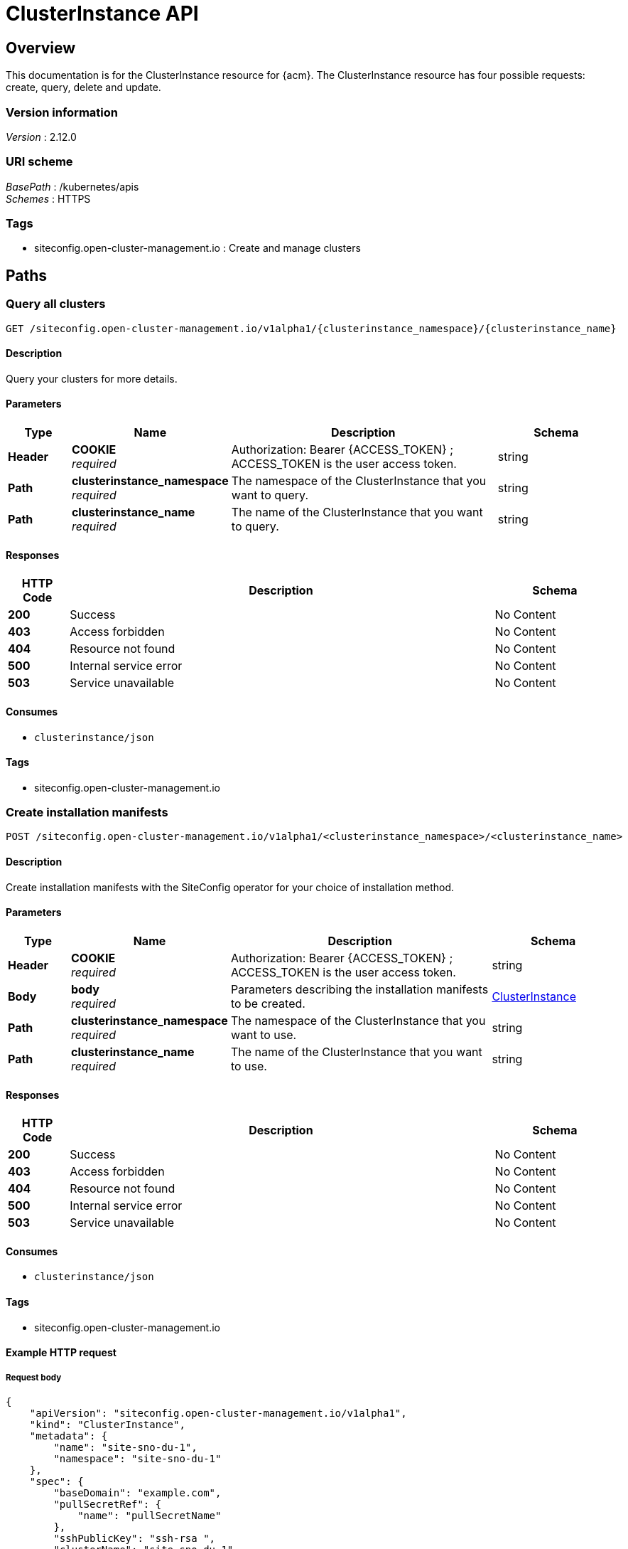 [#clusterInstance-api]
= ClusterInstance API

[[_rhacm-docs_apis_clusterinstance_jsonoverview]]
== Overview
This documentation is for the ClusterInstance resource for {acm}. The ClusterInstance resource has four possible requests: create, query, delete and update.

=== Version information
[%hardbreaks]
__Version__ : 2.12.0

=== URI scheme
[%hardbreaks]
__BasePath__ : /kubernetes/apis
__Schemes__ : HTTPS

=== Tags

* siteconfig.open-cluster-management.io : Create and manage clusters

[[_rhacm-docs_apis_clusterinstance_jsonpaths]]
== Paths

[[_rhacm-docs_apis_clusterinstance_jsonqueryclusters]]
=== Query all clusters
....
GET /siteconfig.open-cluster-management.io/v1alpha1/{clusterinstance_namespace}/{clusterinstance_name}
....

==== Description
Query your clusters for more details.

==== Parameters

[options="header", cols=".^2a,.^3a,.^9a,.^4a"]
|===
|Type|Name|Description|Schema
|*Header*|*COOKIE* +
__required__|Authorization: Bearer {ACCESS_TOKEN} ; ACCESS_TOKEN is the user access token.|string
|*Path*|*clusterinstance_namespace* +
__required__|The namespace of the ClusterInstance that you want to query.|string
|*Path*|*clusterinstance_name* +
__required__|The name of the ClusterInstance that you want to query.|string
|===

==== Responses

[options="header", cols=".^2a,.^14a,.^4a"]
|===
|HTTP Code|Description|Schema
|*200*|Success|No Content
|*403*|Access forbidden|No Content
|*404*|Resource not found|No Content
|*500*|Internal service error|No Content
|*503*|Service unavailable|No Content
|===

==== Consumes

* `clusterinstance/json`

==== Tags

* siteconfig.open-cluster-management.io

[[_rhacm-docs_apis_clusterinstance_jsoncreatecluster]]
=== Create installation manifests
....
POST /siteconfig.open-cluster-management.io/v1alpha1/<clusterinstance_namespace>/<clusterinstance_name>
....

==== Description
Create installation manifests with the SiteConfig operator for your choice of installation method.

==== Parameters

[options="header", cols=".^2a,.^3a,.^9a,.^4a"]
|===
|Type|Name|Description|Schema
|*Header*|*COOKIE* +
__required__|Authorization: Bearer {ACCESS_TOKEN} ; ACCESS_TOKEN is the user access token.|string
|*Body*|*body* +
__required__|Parameters describing the installation manifests to be created.|<<_rhacm-docs_apis_clusterinstance_jsonclusterinstance,ClusterInstance>>
|*Path*|*clusterinstance_namespace* +
__required__|The namespace of the ClusterInstance that you want to use.|string
|*Path*|*clusterinstance_name* +
__required__|The name of the ClusterInstance that you want to use.|string
|===

==== Responses

[options="header", cols=".^2a,.^14a,.^4a"]
|===
|HTTP Code|Description|Schema
|*200*|Success|No Content
|*403*|Access forbidden|No Content
|*404*|Resource not found|No Content
|*500*|Internal service error|No Content
|*503*|Service unavailable|No Content
|===

==== Consumes

* `clusterinstance/json`

==== Tags

* siteconfig.open-cluster-management.io

==== Example HTTP request

===== Request body
[source,json]
----
{
    "apiVersion": "siteconfig.open-cluster-management.io/v1alpha1",
    "kind": "ClusterInstance",
    "metadata": {
        "name": "site-sno-du-1",
        "namespace": "site-sno-du-1"
    },
    "spec": {
        "baseDomain": "example.com",
        "pullSecretRef": {
            "name": "pullSecretName"
        },
        "sshPublicKey": "ssh-rsa ",
        "clusterName": "site-sno-du-1",
        "proxy": {
            "noProxys": "foobar"
        },
        "caBundleRef": {
            "name": "my-bundle-ref"
        },
        "extraManifestsRefs": [
            {
                "name": "foobar1"
            },
            {
                "name": "foobar2"
            }
        ],
        "networkType": "OVNKubernetes",
        "installConfigOverrides": "{\"capabilities\":{\"baselineCapabilitySet\": \"None\", \"additionalEnabledCapabilities\": [ \"marketplace\", \"NodeTuning\" ] }}",
        "extraLabels": {
            "ManagedCluster": {
                "group-du-sno": "test",
                "common": "true",
                "sites": "site-sno-du-1"
            }
        },
        "clusterNetwork": [
            {
                "cidr": "203.0.113.0/24",
                "hostPrefix": 23
            }
        ],
        "machineNetwork": [
            {
                "cidr": "203.0.113.0/24"
            }
        ],
        "serviceNetwork": [
            {
                "cidr": "203.0.113.0/24"
            }
        ],
        "additionalNTPSources": [
            "NTP.server1",
            "198.51.100.100"
        ],
        "ignitionConfigOverride": "{\"ignition\": {\"version\": \"3.1.0\"}, \"storage\": {\"files\": [{\"path\": \"/etc/containers/registries.conf\", \"overwrite\": true, \"contents\": {\"source\": \"data:text/plain;base64,foobar==\"}}]}}",
        "diskEncryption": {
            "type": "nbde",
            "tang": [
                {
                    "url": "http://192.0.2.5:7500",
                    "thumbprint": "1234567890"
                }
            ]
        },
        "clusterType": "SNO",
        "templateRefs": [
            {
                "name": "aci-cluster-crs-v1",
                "namespace": "siteconfig-operator"
            }
        ],
        "nodes": [
            {
                "hostName": "node1",
                "role": "master",
                "templateRefs": [
                    {
                        "name": "aci-node-crs-v1",
                        "namespace": "siteconfig-operator"
                    }
                ],
                "ironicInspect": "",
                "bmcAddress": "idrac-virtualmedia+https://203.0.113.100/redfish/v1/Systems/System.Embedded.1",
                "bmcCredentialsName": {
                    "name": "<bmcCredentials_secre_name>"
                },
                "bootMACAddress": "00:00:5E:00:53:00",
                "bootMode": "UEFI",
                "installerArgs": "[\"--append-karg\", \"nameserver=8.8.8.8\", \"-n\"]",
                "ignitionConfigOverride": "{\"ignition\": {\"version\": \"3.1.0\"}, \"storage\": {\"files\": [{\"path\": \"/etc/containers/registries.conf\", \"overwrite\": true, \"contents\": {\"source\": \"data:text/plain;base64,foobar==\"}}]}}",
                "nodeNetwork": {
                    "interfaces": [
                        {
                            "name": "eno1",
                            "macAddress": "00:00:5E:00:53:01"
                        }
                    ],
                    "config": {
                        "interfaces": [
                            {
                                "name": "eno1",
                                "type": "ethernet",
                                "ipv4": {
                                    "enabled": true,
                                    "dhcp": false,
                                    "address": [
                                        {
                                            "ip": "192.0.2.1",
                                            "prefix-length": 24
                                        }
                                    ]
                                },
                                "ipv6": {
                                    "enabled": true,
                                    "dhcp": false,
                                    "address": [
                                        {
                                            "ip": "2001:0DB8:0:0:0:0:0:1",
                                            "prefix-length": 32
                                        }
                                    ]
                                }
                            }
                        ],
                        "dns-resolver": {
                            "config": {
                                "server": [
                                    "198.51.100.1"
                                ]
                            }
                        },
                        "routes": {
                            "config": [
                                {
                                    "destination": "0.0.0.0/0",
                                    "next-hop-address": "203.0.113.255",
                                    "next-hop-interface": "eno1",
                                    "table-id": 254
                                }
                            ]
                        }
                    }
                }
            }
        ]
    }
}
----

[[_rhacm-docs_apis_clusterinstance_jsonquerycluster]]
=== Query a single cluster
....
GET /siteconfig.open-cluster-management.io/v1alpha1/<clusterinstance_namespace>/<clusterinstance_name>
....

==== Description
Query a single cluster for more details.

==== Parameters

[options="header", cols=".^2a,.^3a,.^9a,.^4a"]
|===
|Type|Name|Description|Schema
|*Header*|*COOKIE* +
__required__|Authorization: Bearer {ACCESS_TOKEN} ; ACCESS_TOKEN is the user access token.|string
|*Path*|*clusterinstance_namespace* +
__required__|The namespace of the ClusterInstance that you want to query.|string
|*Path*|*clusterinstance_name* +
__required__|The name of the ClusterInstance that you want to query.|string
|===

==== Responses

[options="header", cols=".^2a,.^14a,.^4a"]
|===
|HTTP Code|Description|Schema
|*200*|Success|No Content
|*403*|Access forbidden|No Content
|*404*|Resource not found|No Content
|*500*|Internal service error|No Content
|*503*|Service unavailable|No Content
|===

==== Tags

* siteconfig.open-cluster-management.io

[[_rhacm-docs_apis_clusterinstance_jsondefinitions]]
== Definitions

[[_rhacm-docs_apis_clusterinstance_jsonclusterinstance]]
=== ClusterInstance

[options="header", cols=".^2a,.^3a,.^4a"]
|===
|Name|Description|Schema
|*apiVersion* +
__required__|The versioned schema of the `ClusterInstance`.|string
|*kind* +
__required__|String value that represents the REST resource.|string
|*metadata* +
__required__|The metadata of the `ClusterInstance`.|object
|*spec* +
__required__|The specification of the `ClusterInstance`. |<<_rhacm-docs_apis_clusterinstance_jsoncluster_spec,spec>>
|*status* +
__required__|The status of the `ClusterInstance`. |<<_rhacm-docs_apis_clusterinstance_jsoncluster_status,status>> object
|===

// Everything below this line can be peer-reviewed. Everything above it needs SME review.

[[_rhacm-docs_apis_clusterinstance_jsoncluster_spec]]
*spec*

[options="header", cols=".^2a,.^3a,.^4a"]
|===
|Name|Description|Schema
|*additionalNTPSources* +
__optional__|Specify the NTP sources that needs to be added to all cluster hosts. They are added to any NTP sources that were configured through other means.|array
|*baseDomain* +
__required__|Specify the base domain used for the deployed cluster.|string
|*caBundleRef* +
__optional__|Reference the `ConfigMap` object that contains the new bundle of trusted certificates for the host.
The `tls-ca-bundle.pem` entry in the `ConfigMap` object is written to `/etc/pki/ca-trust/extracted/pem/tls-ca-bundle.pem`.|string
|*clusterName* +
__required__|Specify the name of the cluster.|string
|*clusterNetwork* +
__optional__|Specify the list of the IP address pools for pods.|array
|*clusterType* +
__optional__|Specify the cluster type. 
The following values are supported:

`SNO`:: {sno}
`HighlyAvailable`:: Multi-node OpenShift|string
|*cpuPartitioningMode* +
__optional__|Determine clusters to be set up for CPU workload partitioning at install time.
Configure workload partitioning by setting the value for `cpuPartitioningMode` to `AllNodes`.
To complete the configuration, specify the `isolated` and `reserved` CPUs in the `PerformanceProfile` CR.
The default value is `None`.|string
|*diskEncryption* +
__optional__|Enable or disable disk encryption for the cluster.|object
|*extraAnnotations* +
__optional__|Specify additional cluster-level annotations to be applied to the rendered templates.|object
|*extraLabels* +
__optional__|Specify additional cluster-level labels to be applied to the rendered templates.|object
|*extraManifestsRefs* +
__optional__|Specify the list of the `ConfigMap` object references that contain additional manifests to be applied to the cluster.|array
|*holdInstallation* +
__optional__|Set to `true` to prevent installation when using the {ai}.
You can complete the inspection and validation steps, but after the `RequirementsMet` condition becomes `true`, the installation does not begin until the `holdInstallation` field is set to `false`.|bool
|*ignitionConfigOverride* +
__optional__|Specify the user overrides for the initial Ignition configuration.|string
|*installConfigOverrides* +
__optional__|Define install configuration parameters.|string
|*machineNetwork* +
__optional__|Specify the list of the IP address pools for machines.|array
|*networkType* +
__optional__|Specify the Container Network Interface (CNI) plugin to install. The default value is `OpenShiftSDN` for IPv4, and `OVNKubernetes` for IPv6 or {sno} clusters.|string
|*platformType* +
__optional__|Define the name of the specific platform on which you want to install.
The following values are supported:

* `BareMetal`
* `VSphere`
* `Nutanix`
* `External`
* `""`
* `None`|string
|*proxy* +
__optional__|Define the proxy settings used for the install configuration of the cluster.|object
|*pruneManifests* +
__optional__|Define a list of cluster-level manifests to remove by specifying their `apiVersion` and `Kind` values.|array
|*pullSecretRef* +
__required__|Configure the `pull-secret` file for pulling images.
When creating the `pull-secret` file, use the same namespace as the `ClusterInstance` CR that provisions the host.|object
|*serviceNetwork* +
__optional__|Specify the list of the IP address pools for services.|array
|*sshPublicKey* +
__optional__|Specify the public Secure Shell (SSH) key to provide access to instances.
This key is added to the host to allow SSH access.|string
|*suppressedManifests* +
__optional__|Specify a list of cluster-level manifests to exclude from the template rendering process.|array
|*nodes* +
__required__|Specify the configuration parameters for each node.|<<_rhacm-docs_apis_clusterinstance_jsoncluster_nodes,nodes>> array
|*templateRefs* +
__required__|Specify the list of the references to cluster-level templates.
A cluster-level template consists of a `ConfigMap` object, in which the keys of the data field represent the kind of the installation manifests.
Cluster-level templates are instantiated once per cluster in the `ClusterInstance` CR.|array
|===

[[_rhacm-docs_apis_clusterinstance_jsoncluster_nodes]]
*nodes*

[options="header", cols=".^3a,.^11a,.^4a"]
|===
|Name|Description|Schema
|*automatedCleaningMode* +
__optional__|Set the value to `metadata` to enable the removal of the disk's partitioning table only, without fully wiping the disk.
The default value is `disabled`.|string
|*bmcAddress* +
__required__|BMC address that you use to access the host.
Applies to all cluster types.
For more information about BMC addressing, see _BMC addressing_ in Additional resources.
*Note:* In far edge Telco use cases, only virtual media is supported for use with {ztp}.|string
|*bmcCredentialsName* +
__required__|Configure the `bmh-secret` CR that you separately create with the host BMC credentials.
When creating the `bmh-secret` CR, use the same namespace as the `ClusterInstance` CR that provisions the host.|string
|*bootMACAddress* +
__required__|Specify the MAC address that PXE boots.
It is required for `libvirt` VMs driven by virtual BMC.|string
|*bootMode* +
__optional__|Set the boot mode for the host to `UEFI`.
The default value is `UEFI`.
Use `UEFISecureBoot` to enable secure boot on the host.
The following values are supported:

* `UEFI`
* `UEFISecureBoot`
* `legacy`|string
|*extraAnnotations* +
__optional__|Specify additional node-level annotations to be applied to the rendered templates.|object
|*extraLabels* +
__optional__|Specify additional node-level labels to be applied to the rendered templates.|object
|*hostName* +
__required__|Define the host name.|string
|*installerArgs* +
__optional__|Specify the user overrides for the host's :op-system-first: installer arguments.|string
|*ignitionConfigOverride* +
__optional__|Specify the user overrides for the initial Ignition configuration.
Use this field to assign partitions for persistent storage.
Adjust disk ID and size to the specific hardware.|string
|*ironicInspect* +
__optional__|Specify if automatic introspection runs during registration of the bare metal host.
|string
|*nodeLabels* +
__optional__|Specify custom node labels for your nodes in your managed clusters.
These are additional labels that are not used by any {acm-short} components, only by the user.
When you add a custom node label, it can be associated with a custom machine config pool that references a specific configuration for that label.
Adding custom node labels during installation makes the deployment process more effective and prevents the need for additional reboots after the installation is complete.

*Note:* When used in the `BareMetalHost` template, the custom labels are appended to the `BareMetalHost` annotations with the `bmac.agent-install.openshift.io` prefix.|object
|*nodeNetwork* +
__optional__|Configure the network settings for nodes that have static networks.|object
|*pruneManifests* +
__optional__|Define a list of node-level manifests to remove by specifying their `apiVersion` and `Kind` values.|array
|*role* +
__optional__|Configure the role of the node, such as `master` or `worker`.
|string
|*rootDeviceHints* +
__optional__|Specify the device for deployment.
Identifiers that are stable across reboots are recommended.
For example, `wwn: <disk_wwn>` or `deviceName: /dev/disk/by-path/<device_path>`. `<by-path>` values are preferred.
For a detailed list of stable identifiers, see "About root device hints".
You can also specify the name, model, size, or vendor of the device.|object
|*suppressedManifests* +
__optional__|Specify a list of node-level manifests to exclude from the template rendering process.|array
|*templateRefs* +
__required__|Specify the list of the references to node-level templates.
A node-level template consists of a `ConfigMap` object, in which the keys of the data field represent the kind of the installation manifests.
Node-level templates are instantiated once for each node in the `ClusterInstance` CR.|array
|===

[[_rhacm-docs_apis_clusterinstance_jsoncluster_status]]
*status*

[options="header", cols=".^2a,.^3a,.^4a"]
|===
|Name|Description|Schema
|*conditions* +
__optional__|Lists the conditions that pertain to actions performed on the `ClusterInstance` resource.|<<_rhacm-docs_apis_clusterinstance_jsoncluster_conditions,conditions>> array
|*deploymentConditions* +
__optional__|Lists the hive status conditions that are associated with the `ClusterDeployment` resource.|<<_rhacm-docs_apis_clusterinstance_jsoncluster_deploymentconditions,deploymentConditions>> array
|*manifestsRendered* +
__optional__|Lists the manifests that have been rendered and their statuses.|array
|*observedGeneration* +
__optional__|Tracks the observed generation of the `ClusterInstance` object.|integer
|===

[[__rhacm-docs_apis_clusterinstance_jsoncluster_conditions]]
*conditions*

[options="header", cols=".^2a,.^3a"]
|===
|Type|Description
|*ClusterInstanceValidated* +
|Indicates that the {sco} validated the `ClusterInstance` `spec` fields and verified that the required artifacts, such as secrets and extra manifest `ConfigMaps` objects are present.

|*RenderedTemplates* +
|Indicates that {sco} successfully validated the referenced Golang cluster templates.

|*RenderedTemplatesValidated* +
|Indicates that the {sco} rendered the installation manifests and the dry run was successful.

|*RenderedTemplatesApplied* +
|Indicates that the {sco} created the installation manifests and the underlying Operators consumed them.

|*Provisioned* +
|Indicates that the underlying Operators are provisioning the clusters.
|===

[[_docs_apis_clusterinstance_jsoncluster_deploymentconditions_]]
*deploymentConditions*

[options="header", cols=".^2a,.^3a"]
|===
|Type|Description
|*ClusterInstallRequirementsMet* +
|Indicates that the installation can start.

|*ClusterInstallCompleted* +
|Indicates that the cluster installation was successful.

|*ClusterInstallFailed* +
|Indicates that the cluster installation failed.

|*ClusterInstallStopped* +
|Indicates that the cluster installation stopped.
|===

[[_rhacm-docs_apis_clusterinstance_additional_resources]]
*Additional resources*

* link:https://docs.redhat.com/en/documentation/openshift_container_platform/4.16/html/deploying_installer-provisioned_clusters_on_bare_metal/ipi-install-installation-workflow#bmc-addressing_ipi-install-installation-workflow[BMC addressing]